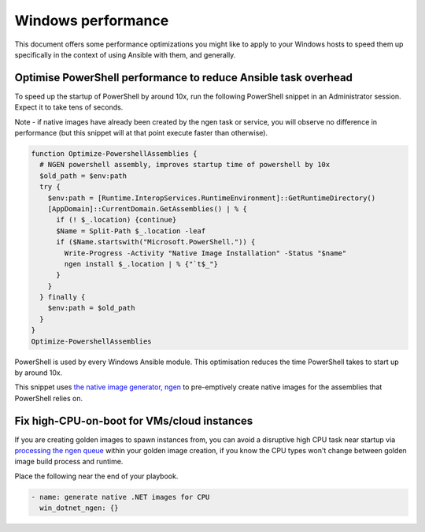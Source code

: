 .. _windows_performance:

Windows performance
===================
This document offers some performance optimizations you might like to apply to
your Windows hosts to speed them up specifically in the context of using Ansible
with them, and generally.

Optimise PowerShell performance to reduce Ansible task overhead
---------------------------------------------------------------
To speed up the startup of PowerShell by around 10x, run the following
PowerShell snippet in an Administrator session. Expect it to take tens of
seconds.

Note - if native images have already been created by the ngen task or service,
you will observe no difference in performance (but this snippet will at that
point execute faster than otherwise).

.. code-block:: powershell

    function Optimize-PowershellAssemblies {
      # NGEN powershell assembly, improves startup time of powershell by 10x
      $old_path = $env:path
      try {
        $env:path = [Runtime.InteropServices.RuntimeEnvironment]::GetRuntimeDirectory()
        [AppDomain]::CurrentDomain.GetAssemblies() | % {
          if (! $_.location) {continue}
          $Name = Split-Path $_.location -leaf
          if ($Name.startswith("Microsoft.PowerShell.")) {
            Write-Progress -Activity "Native Image Installation" -Status "$name"
            ngen install $_.location | % {"`t$_"}
          }
        }
      } finally {
        $env:path = $old_path
      }
    }
    Optimize-PowershellAssemblies

PowerShell is used by every Windows Ansible module. This optimisation reduces
the time PowerShell takes to start up by around 10x.

This snippet uses `the native image generator, ngen <https://docs.microsoft.com/en-us/dotnet/framework/tools/ngen-exe-native-image-generator#WhenToUse>`_
to pre-emptively create native images for the assemblies that PowerShell relies on.

Fix high-CPU-on-boot for VMs/cloud instances
--------------------------------------------
If you are creating golden images to spawn instances from, you can avoid a disruptive
high CPU task near startup via `processing the ngen queue <https://docs.microsoft.com/en-us/dotnet/framework/tools/ngen-exe-native-image-generator#native-image-service>`_
within your golden image creation, if you know the CPU types won't change between
golden image build process and runtime.

Place the following near the end of your playbook.

.. code-block:: powershell

    - name: generate native .NET images for CPU
      win_dotnet_ngen: {}

